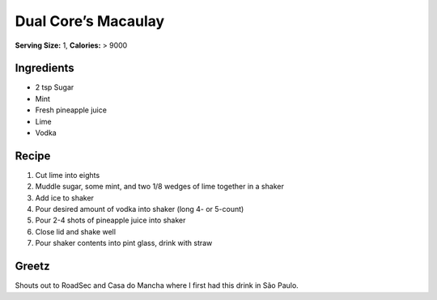 Dual Core’s Macaulay
====================

**Serving Size:** 1, **Calories:** > 9000

Ingredients
-----------

-  2 tsp Sugar
-  Mint
-  Fresh pineapple juice
-  Lime
-  Vodka

Recipe
------

1. Cut lime into eights
2. Muddle sugar, some mint, and two 1/8 wedges of lime together in a
   shaker
3. Add ice to shaker
4. Pour desired amount of vodka into shaker (long 4- or 5-count)
5. Pour 2-4 shots of pineapple juice into shaker
6. Close lid and shake well
7. Pour shaker contents into pint glass, drink with straw

Greetz
------

Shouts out to RoadSec and Casa do Mancha where I first had this drink in
São Paulo.
